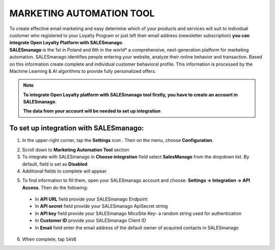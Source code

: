 .. index::
   single: marketing_automation
   
MARKETING AUTOMATION TOOL
=========================
| To create effective email marketing and easy determine which of your products and services will suit to individual customer who registered to your Loyalty Program or just left their email address (newsletter subscription) **you can integrate Open Loyalty Platform with SALESmanago**. 

| **SALESmanago** is the 1st in Poland and 6th in the world*  a comprehensive, next-generation platform for marketing automation. SALESmanago identifies people entering your website, analyze their online behavior and transaction. Based on this information create complete and individual customer behavioral profile. This information is processed by the Machine Learning & AI algorithms to provide fully personalized offers.  

.. note::

    **To integrate Open Loyalty platform with SALESmanago tool firstly, you have to create an account in SALESmanago**. 
    
    **The data from your account will be needed to set up integration** 


.. image:: /_images/marketing_automation.png
   :alt:   Marketing Automation Tool integration 

   
To set up integration with SALESmanago:
'''''''''''''''''''''''''''''''''''''''

1. In the upper-right corner, tap the **Settings** icon |settings| . Then on the menu, choose **Configuration**. 

.. |settings| image:: /_images/icon.png

2. Scroll down to **Marketing Automation Tool** section 

3. To integrate with SALESmanago in **Choose integration** field select **SalesManago** from the dropdown list. By default, field is set as **Disabled**

4. Additional fields to complete will appear. 

.. image:: /_images/marketing_settings.png
   :alt:   SalesManago settings

5. To find information to fill them, open your SALESmanago account and choose: **Settings -> Integration -> API Access**. Then do the following: 

  - In **API URL** field provide your SALESmanago Endpoint   
  - In **API secret** field provide your SALESmanago ApiSecret string  
  - In **API key** field provide your SALESmanago MicoSite Key- a random string used for authentication   
  - In **Customer ID** provide your SALESmanago Client ID 
  - In **Email** field enter the email address of the default owner of acquired contacts in SALESmanago


6. When complete, tap ``SAVE``
 


